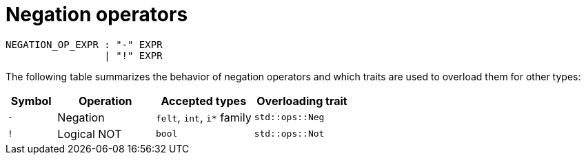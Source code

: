 = Negation operators

[source,bnf]
----
NEGATION_OP_EXPR : "-" EXPR
                 | "!" EXPR
----

The following table summarizes the behavior of negation operators and which traits are used to
overload them for other types:

[cols="1,2,2,2",options="header"]
|===
| Symbol | Operation   | Accepted types             | Overloading trait
| `-`    | Negation    | `felt`, `int`, `i*` family | `std::ops::Neg`
| `!`    | Logical NOT | `bool`                     | `std::ops::Not`
|===
